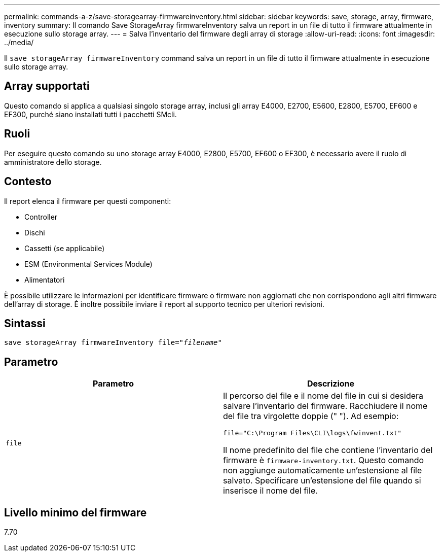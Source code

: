 ---
permalink: commands-a-z/save-storagearray-firmwareinventory.html 
sidebar: sidebar 
keywords: save, storage, array, firmware, inventory 
summary: Il comando Save StorageArray firmwareInventory salva un report in un file di tutto il firmware attualmente in esecuzione sullo storage array. 
---
= Salva l'inventario del firmware degli array di storage
:allow-uri-read: 
:icons: font
:imagesdir: ../media/


[role="lead"]
Il `save storageArray firmwareInventory` command salva un report in un file di tutto il firmware attualmente in esecuzione sullo storage array.



== Array supportati

Questo comando si applica a qualsiasi singolo storage array, inclusi gli array E4000, E2700, E5600, E2800, E5700, EF600 e EF300, purché siano installati tutti i pacchetti SMcli.



== Ruoli

Per eseguire questo comando su uno storage array E4000, E2800, E5700, EF600 o EF300, è necessario avere il ruolo di amministratore dello storage.



== Contesto

Il report elenca il firmware per questi componenti:

* Controller
* Dischi
* Cassetti (se applicabile)
* ESM (Environmental Services Module)
* Alimentatori


È possibile utilizzare le informazioni per identificare firmware o firmware non aggiornati che non corrispondono agli altri firmware dell'array di storage. È inoltre possibile inviare il report al supporto tecnico per ulteriori revisioni.



== Sintassi

[source, cli, subs="+macros"]
----
save storageArray firmwareInventory file=pass:quotes["_filename_"]
----


== Parametro

[cols="2*"]
|===
| Parametro | Descrizione 


 a| 
`file`
 a| 
Il percorso del file e il nome del file in cui si desidera salvare l'inventario del firmware. Racchiudere il nome del file tra virgolette doppie (" "). Ad esempio:

`file="C:\Program Files\CLI\logs\fwinvent.txt"`

Il nome predefinito del file che contiene l'inventario del firmware è `firmware-inventory.txt`. Questo comando non aggiunge automaticamente un'estensione al file salvato. Specificare un'estensione del file quando si inserisce il nome del file.

|===


== Livello minimo del firmware

7.70
